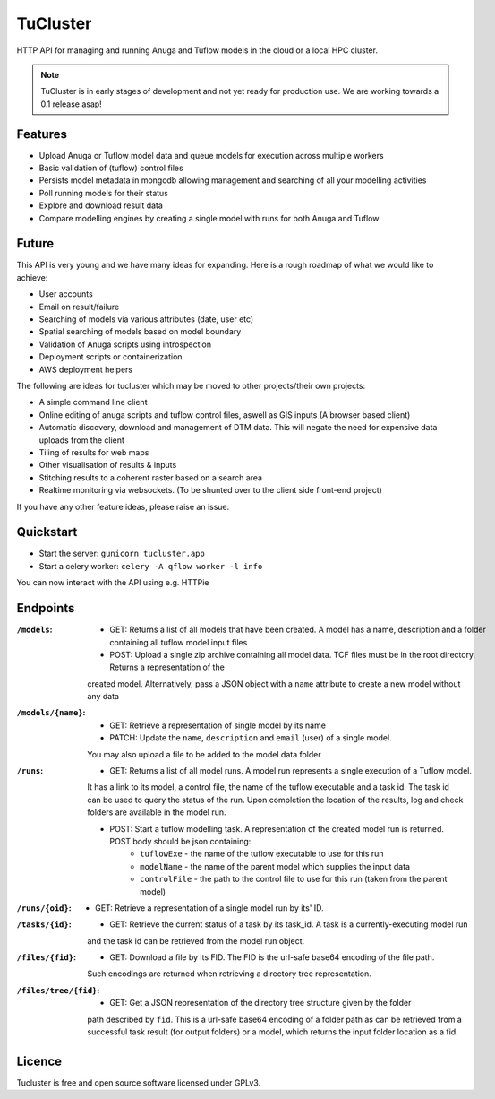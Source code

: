 =========
TuCluster
=========

HTTP API for managing and running Anuga and Tuflow models in the cloud or a local HPC cluster.

.. note:: TuCluster is in early stages of development and not yet ready for production use.
        We are working towards a 0.1 release asap!

.. image:: https://badge.fury.io/py/tucluster.svg
    :target: https://badge.fury.io/py/tucluster

.. image:: https://img.shields.io/travis/JamesRamm/tucluster.svg
        :target: https://travis-ci.org/JamesRamm/tucluster

.. image:: https://codecov.io/gh/JamesRamm/tucluster/branch/master/graph/badge.svg
        :target: https://codecov.io/gh/JamesRamm/tucluster

.. image:: https://readthedocs.org/projects/tucluster/badge/?version=latest
        :target: http://tucluster.readthedocs.io/en/latest/?badge=latest
        :alt: Documentation Status

.. image:: https://pyup.io/repos/github/JamesRamm/tucluster/shield.svg
     :target: https://pyup.io/repos/github/JamesRamm/tucluster/
     :alt: Updates

Features
--------

- Upload Anuga or Tuflow model data and queue models for execution across multiple workers
- Basic validation of (tuflow) control files
- Persists model metadata in mongodb allowing management and searching of all your modelling activities
- Poll running models for their status
- Explore and download result data
- Compare modelling engines by creating a single model with runs for both Anuga and Tuflow

Future
------
This API is very young and we have many ideas for expanding. Here is a rough roadmap of what we would like to achieve:

- User accounts
- Email on result/failure
- Searching of models via various attributes (date, user etc)
- Spatial searching of models based on model boundary
- Validation of Anuga scripts using introspection
- Deployment scripts or containerization
- AWS deployment helpers

The following are ideas for tucluster which may be moved to other projects/their own projects:

- A simple command line client
- Online editing of anuga scripts and tuflow control files, aswell as GIS inputs (A browser based client)
- Automatic discovery, download and management of DTM data. This will negate the need for expensive data uploads from the client
- Tiling of results for web maps
- Other visualisation of results & inputs
- Stitching results to a coherent raster based on a search area
- Realtime monitoring via websockets. (To be shunted over to the client side front-end project)


If you have any other feature ideas, please raise an issue.


Quickstart
-----------

- Start the server: ``gunicorn tucluster.app``
- Start a celery worker: ``celery -A qflow worker -l info``

You can now interact with the API using e.g. HTTPie

Endpoints
---------

:``/models``:
        - GET: Returns a list of all models that have been created. A model has a name, description and a folder containing all tuflow model input files
        - POST: Upload a single zip archive containing all model data. TCF files must be in the root directory. Returns a representation of the
        created model. Alternatively, pass a JSON object with a ``name`` attribute to create a new model without any data

:``/models/{name}``:
        - GET: Retrieve a representation of single model by its name
        - PATCH: Update the ``name``, ``description`` and ``email`` (user) of a single model.
        You may also upload a file to be added to the model data folder

:``/runs``:
        - GET: Returns a list of all model runs. A model run represents a single execution of a Tuflow model.
        It has a link to its model, a control file, the name of the tuflow executable and a task id.
        The task id can be used to query the status of the run. Upon completion the location of the
        results, log and check folders are available in the model run.

        - POST: Start a tuflow modelling task. A representation of the created model run is returned. POST body should be json containing:
                - ``tuflowExe`` - the name of the tuflow executable to use for this run
                - ``modelName`` - the name of the parent model which supplies the input data
                - ``controlFile`` - the path to the control file to use for this run (taken from the parent model)

:``/runs/{oid}``:
        - GET: Retrieve a representation of a single model run by its' ID.

:``/tasks/{id}``:
        - GET: Retrieve the current status of a task by its task_id. A task is a currently-executing model run
        and the task id can be retrieved from the model run object.

:``/files/{fid}``:
        - GET: Download a file by its FID. The FID is the url-safe base64 encoding of the file path.
        Such encodings are returned when retrieving a directory tree representation.

:``/files/tree/{fid}``:
        - GET: Get a JSON representation of the directory tree structure given by the folder
        path described by ``fid``. This is a url-safe base64 encoding of a folder path as can be
        retrieved from a successful task result (for output folders) or a model, which returns the
        input folder location as a fid.

Licence
--------

Tucluster is free and open source software licensed under GPLv3.
